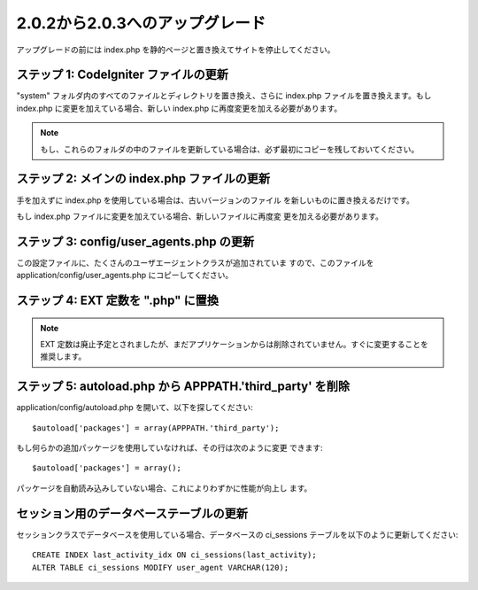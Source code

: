 ################################
2.0.2から2.0.3へのアップグレード
################################

アップグレードの前には index.php
を静的ページと置き換えてサイトを停止してください。



ステップ 1: CodeIgniter ファイルの更新
======================================

"system" フォルダ内のすべてのファイルとディレクトリを置き換え、さらに
index.php ファイルを置き換えます。もし index.php
に変更を加えている場合、新しい index.php
に再度変更を加える必要があります。

.. note:: もし、これらのフォルダの中のファイルを更新している場合は、必ず最初にコピーを残しておいてください。



ステップ 2: メインの index.php ファイルの更新
=============================================

手を加えずに index.php を使用している場合は、古いバージョンのファイル
を新しいものに置き換えるだけです。

もし index.php ファイルに変更を加えている場合、新しいファイルに再度変
更を加える必要があります。



ステップ 3: config/user_agents.php の更新
=========================================

この設定ファイルに、たくさんのユーザエージェントクラスが追加されていま
すので、このファイルを application/config/user_agents.php
にコピーしてください。



ステップ 4: EXT 定数を ".php" に置換
====================================

.. note:: EXT 定数は廃止予定とされましたが、まだアプリケーションからは削除されていません。すぐに変更することを推奨します。



ステップ 5: autoload.php から APPPATH.'third_party' を削除
==========================================================

application/config/autoload.php を開いて、以下を探してください:


::

	$autoload['packages'] = array(APPPATH.'third_party');


もし何らかの追加パッケージを使用していなければ、その行は次のように変更
できます:

::

	$autoload['packages'] = array();


パッケージを自動読み込みしていない場合、これによりわずかに性能が向上し
ます。



セッション用のデータベーステーブルの更新
========================================

セッションクラスでデータベースを使用している場合、データベースの
ci_sessions テーブルを以下のように更新してください:


::

	
		CREATE INDEX last_activity_idx ON ci_sessions(last_activity);
		ALTER TABLE ci_sessions MODIFY user_agent VARCHAR(120);


